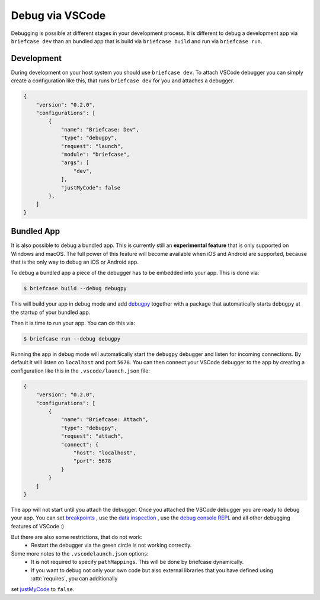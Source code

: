 ================
Debug via VSCode
================

Debugging is possible at different stages in your development process. It is
different to debug a development app via ``briefcase dev`` than an bundled app
that is build via ``briefcase build`` and run via ``briefcase run``.

Development
-----------
During development on your host system you should use ``briefcase dev``. To
attach VSCode debugger you can simply create a configuration like this,
that runs ``briefcase dev`` for you and attaches a debugger.

.. code-block:: JSON

    {
        "version": "0.2.0",
        "configurations": [
            {
                "name": "Briefcase: Dev",
                "type": "debugpy",
                "request": "launch",
                "module": "briefcase",
                "args": [
                    "dev",
                ],
                "justMyCode": false
            },
        ]
    }


Bundled App
-----------
It is also possible to debug a bundled app. This is currently still an **experimental feature** that is only
supported on Windows and macOS. The full power of this feature will become available when iOS and
Android are supported, because that is the only way to debug an iOS or Android app.

To debug a bundled app a piece of the debugger has to be embedded into your app. This is done via:

.. code-block:: console

    $ briefcase build --debug debugpy

This will build your app in debug mode and add `debugpy <https://code.visualstudio.com/docs/debugtest/debugging#_debug-console-repl>`_ together with a
package that automatically starts ``debugpy`` at the startup of your bundled app.

Then it is time to run your app. You can do this via:

.. code-block:: console

    $ briefcase run --debug debugpy

Running the app in debug mode will automatically start the ``debugpy`` debugger
and listen for incoming connections. By default it will listen on ``localhost``
and port ``5678``. You can then connect your VSCode debugger to the app by
creating a configuration like this in the ``.vscode/launch.json`` file:

.. code-block:: JSON

    {
        "version": "0.2.0",
        "configurations": [
            {
                "name": "Briefcase: Attach",
                "type": "debugpy",
                "request": "attach",
                "connect": {
                    "host": "localhost",
                    "port": 5678
                }
            }
        ]
    }

The app will not start until you attach the debugger. Once you attached the
VSCode debugger you are ready to debug your app. You can set `breakpoints <https://code.visualstudio.com/docs/debugtest/debugging#_breakpoints>`_
, use the `data inspection <https://code.visualstudio.com/docs/debugtest/debugging#_data-inspection>`_
, use the `debug console REPL <https://code.visualstudio.com/docs/debugtest/debugging#_debug-console-repl>`_
and all other debugging features of VSCode :)

But there are also some restrictions, that do not work:
 - Restart the debugger via the green circle is not working correctly.

Some more notes to the ``.vscodelaunch.json`` options:
 - It is not required to specify ``pathMappings``. This will be done by briefcase dynamically.
 - If you want to debug not only your own code but also external libraries that you have defined using :attr:`requires`, you can additionally
set `justMyCode <https://code.visualstudio.com/docs/python/debugging#_justmycode>`_ to ``false``.

